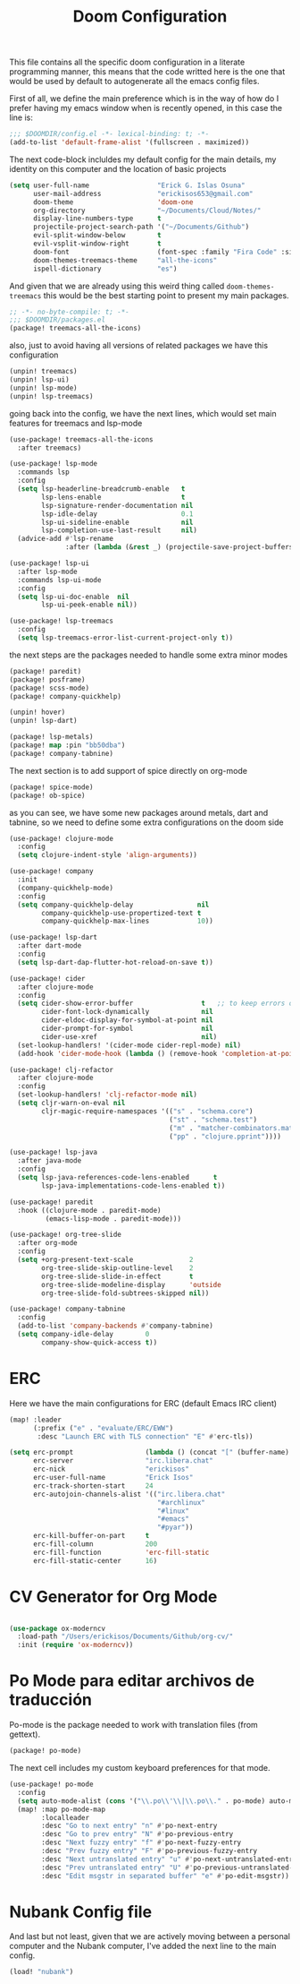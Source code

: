 #+title: Doom Configuration

This file contains all the specific doom configuration in a literate programming manner, this means that the code writted here is the one that would be used by default to autogenerate all the emacs config files.

First of all, we define the main preference which is in the way of how do I prefer having my emacs window when is recently opened, in this case the line is:
#+begin_src emacs-lisp :tangle ../.doom.d/config.el
;;; $DOOMDIR/config.el -*- lexical-binding: t; -*-
(add-to-list 'default-frame-alist '(fullscreen . maximized))
#+end_src

The next code-block incluldes my default config for the main details, my identity on this computer and the location of basic projects
#+begin_src emacs-lisp :tangle ../.doom.d/config.el
(setq user-full-name                 "Erick G. Islas Osuna"
      user-mail-address              "erickisos653@gmail.com"
      doom-theme                     'doom-one
      org-directory                  "~/Documents/Cloud/Notes/"
      display-line-numbers-type      t
      projectile-project-search-path '("~/Documents/Github")
      evil-split-window-below        t
      evil-vsplit-window-right       t
      doom-font                      (font-spec :family "Fira Code" :size 11)
      doom-themes-treemacs-theme     "all-the-icons"
      ispell-dictionary              "es")
#+end_src

And given that we are already using this weird thing called =doom-themes-treemacs= this would be the best starting point to present my main packages.

#+begin_src emacs-lisp :tangle ../.doom.d/packages.el
;; -*- no-byte-compile: t; -*-
;;; $DOOMDIR/packages.el
(package! treemacs-all-the-icons)
#+end_src

also, just to avoid having all versions of related packages we have this configuration
#+begin_src emacs-lisp :tangle ../.doom.d/packages.el
(unpin! treemacs)
(unpin! lsp-ui)
(unpin! lsp-mode)
(unpin! lsp-treemacs)
#+end_src

going back into the config, we have the next lines, which would set main features for treemacs and lsp-mode
#+begin_src emacs-lisp :tangle ../.doom.d/config.el
(use-package! treemacs-all-the-icons
  :after treemacs)

(use-package! lsp-mode
  :commands lsp
  :config
  (setq lsp-headerline-breadcrumb-enable   t
        lsp-lens-enable                    t
        lsp-signature-render-documentation nil
        lsp-idle-delay                     0.1
        lsp-ui-sideline-enable             nil
        lsp-completion-use-last-result     nil)
  (advice-add #'lsp-rename
              :after (lambda (&rest _) (projectile-save-project-buffers))))

(use-package! lsp-ui
  :after lsp-mode
  :commands lsp-ui-mode
  :config
  (setq lsp-ui-doc-enable  nil
        lsp-ui-peek-enable nil))

(use-package! lsp-treemacs
  :config
  (setq lsp-treemacs-error-list-current-project-only t))
#+end_src

the next steps are the packages needed to handle some extra minor modes
#+begin_src emacs-lisp :tangle ../.doom.d/packages.el
(package! paredit)
(package! posframe)
(package! scss-mode)
(package! company-quickhelp)

(unpin! hover)
(unpin! lsp-dart)

(package! lsp-metals)
(package! map :pin "bb50dba")
(package! company-tabnine)
#+end_src

The next section is to add support of spice directly on org-mode
#+begin_src emacs-lisp :tangle ../.doom.d/packages.el
(package! spice-mode)
(package! ob-spice)
#+end_src

as you can see, we have some new packages around metals, dart and tabnine, so we need to define some extra configurations on the doom side
#+begin_src emacs-lisp :tangle ../.doom.d/config.el
(use-package! clojure-mode
  :config
  (setq clojure-indent-style 'align-arguments))

(use-package! company
  :init
  (company-quickhelp-mode)
  :config
  (setq company-quickhelp-delay                nil
        company-quickhelp-use-propertized-text t
        company-quickhelp-max-lines            10))

(use-package! lsp-dart
  :after dart-mode
  :config
  (setq lsp-dart-dap-flutter-hot-reload-on-save t))

(use-package! cider
  :after clojure-mode
  :config
  (setq cider-show-error-buffer                 t   ;; to keep errors only at the REPL
        cider-font-lock-dynamically             nil
        cider-eldoc-display-for-symbol-at-point nil
        cider-prompt-for-symbol                 nil
        cider-use-xref                          nil)
  (set-lookup-handlers! '(cider-mode cider-repl-mode) nil)
  (add-hook 'cider-mode-hook (lambda () (remove-hook 'completion-at-point-functions #'cider-complete-at-point))))

(use-package! clj-refactor
  :after clojure-mode
  :config
  (set-lookup-handlers! 'clj-refactor-mode nil)
  (setq cljr-warn-on-eval nil
        cljr-magic-require-namespaces '(("s" . "schema.core")
                                        ("st" . "schema.test")
                                        ("m" . "matcher-combinators.matchers")
                                        ("pp" . "clojure.pprint"))))

(use-package! lsp-java
  :after java-mode
  :config
  (setq lsp-java-references-code-lens-enabled      t
        lsp-java-implementations-code-lens-enabled t))

(use-package! paredit
  :hook ((clojure-mode . paredit-mode)
         (emacs-lisp-mode . paredit-mode)))

(use-package! org-tree-slide
  :after org-mode
  :config
  (setq +org-present-text-scale              2
        org-tree-slide-skip-outline-level    2
        org-tree-slide-slide-in-effect       t
        org-tree-slide-modeline-display      'outside
        org-tree-slide-fold-subtrees-skipped nil))

(use-package! company-tabnine
  :config
  (add-to-list 'company-backends #'company-tabnine)
  (setq company-idle-delay        0
        company-show-quick-access t))
#+end_src

* ERC

Here we have the main configurations for ERC (default Emacs IRC client)

#+begin_src emacs-lisp :tangle ../.doom.d/config.el
(map! :leader
      (:prefix ("e" . "evaluate/ERC/EWW")
       :desc "Launch ERC with TLS connection" "E" #'erc-tls))

(setq erc-prompt                  (lambda () (concat "[" (buffer-name) "]"))
      erc-server                  "irc.libera.chat"
      erc-nick                    "erickisos"
      erc-user-full-name          "Erick Isos"
      erc-track-shorten-start     24
      erc-autojoin-channels-alist '(("irc.libera.chat"
                                     "#archlinux"
                                     "#linux"
                                     "#emacs"
                                     "#pyar"))
      erc-kill-buffer-on-part     t
      erc-fill-column             200
      erc-fill-function           'erc-fill-static
      erc-fill-static-center      16)
#+end_src

* CV Generator for Org Mode

#+begin_src emacs-lisp :tangle ../.doom.d/config.el

(use-package ox-moderncv
  :load-path "/Users/erickisos/Documents/Github/org-cv/"
  :init (require 'ox-moderncv))
#+end_src

* Po Mode para editar archivos de traducción

Po-mode is the package needed to work with translation files (from gettext).

#+begin_src emacs-lisp :tangle ../.doom.d/packages.el
(package! po-mode)
#+end_src

The next cell includes my custom keyboard preferences for that mode.

#+begin_src emacs-lisp :tangle ../.doom.d/config.el
(use-package! po-mode
  :config
  (setq auto-mode-alist (cons '("\\.po\\'\\|\\.po\\." . po-mode) auto-mode-alist))
  (map! :map po-mode-map
        :localleader
        :desc "Go to next entry" "n" #'po-next-entry
        :desc "Go to prev entry" "N" #'po-previous-entry
        :desc "Next fuzzy entry" "f" #'po-next-fuzzy-entry
        :desc "Prev fuzzy entry" "F" #'po-previous-fuzzy-entry
        :desc "Next untranslated entry" "u" #'po-next-untranslated-entry
        :desc "Prev untranslated entry" "U" #'po-previous-untranslated-entry
        :desc "Edit msgstr in separated buffer" "e" #'po-edit-msgstr))
#+end_src

* Nubank Config file

And last but not least, given that we are actively moving between a personal computer and the Nubank computer, I've added the next line to the main config.
#+begin_src emacs-lisp :tangle ../.doom.d/config.el
(load! "nubank")
#+end_src
